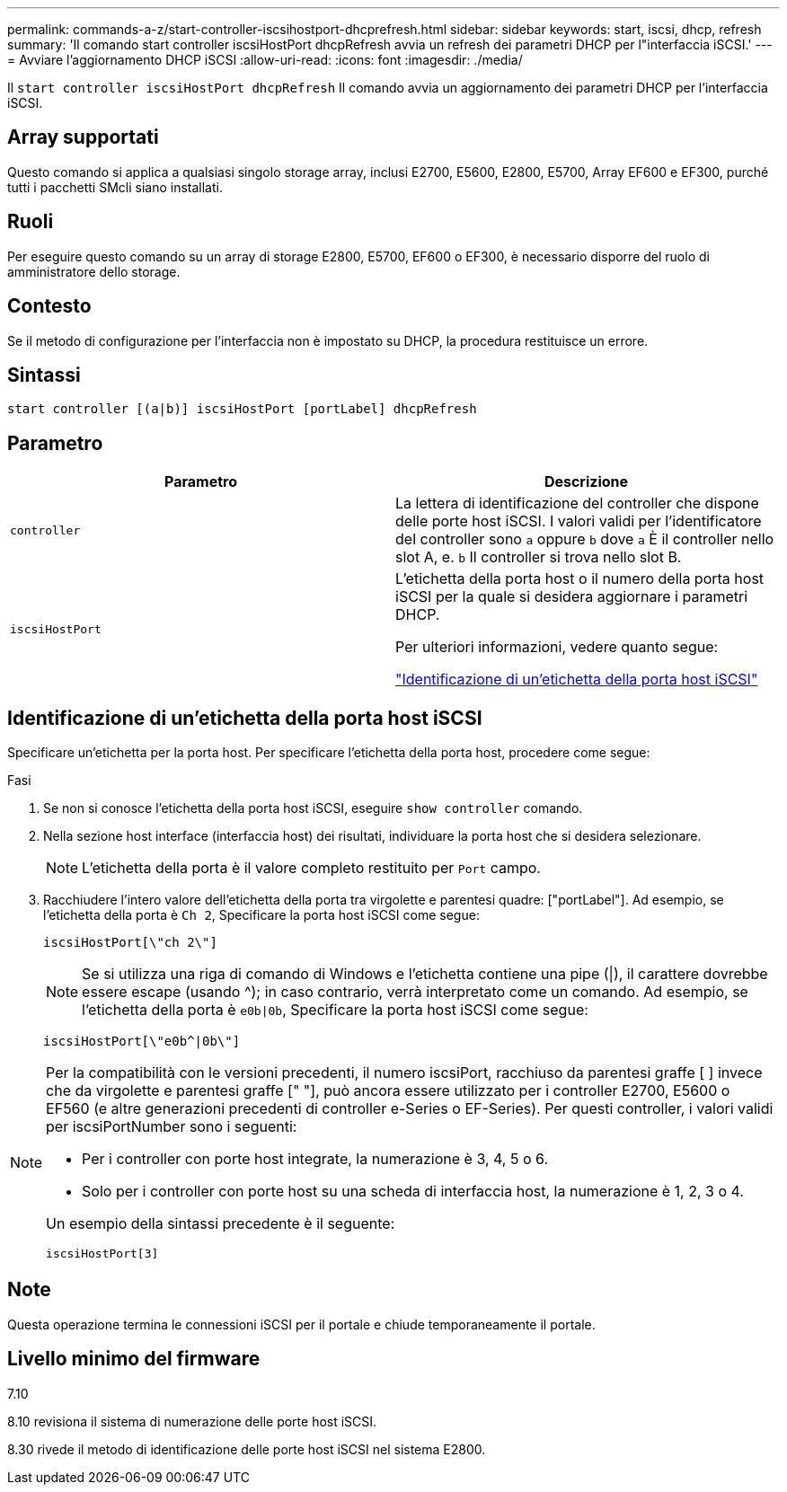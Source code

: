 ---
permalink: commands-a-z/start-controller-iscsihostport-dhcprefresh.html 
sidebar: sidebar 
keywords: start, iscsi, dhcp, refresh 
summary: 'Il comando start controller iscsiHostPort dhcpRefresh avvia un refresh dei parametri DHCP per l"interfaccia iSCSI.' 
---
= Avviare l'aggiornamento DHCP iSCSI
:allow-uri-read: 
:icons: font
:imagesdir: ./media/


[role="lead"]
Il `start controller iscsiHostPort dhcpRefresh` Il comando avvia un aggiornamento dei parametri DHCP per l'interfaccia iSCSI.



== Array supportati

Questo comando si applica a qualsiasi singolo storage array, inclusi E2700, E5600, E2800, E5700, Array EF600 e EF300, purché tutti i pacchetti SMcli siano installati.



== Ruoli

Per eseguire questo comando su un array di storage E2800, E5700, EF600 o EF300, è necessario disporre del ruolo di amministratore dello storage.



== Contesto

Se il metodo di configurazione per l'interfaccia non è impostato su DHCP, la procedura restituisce un errore.



== Sintassi

[listing]
----
start controller [(a|b)] iscsiHostPort [portLabel] dhcpRefresh
----


== Parametro

[cols="2*"]
|===
| Parametro | Descrizione 


 a| 
`controller`
 a| 
La lettera di identificazione del controller che dispone delle porte host iSCSI. I valori validi per l'identificatore del controller sono `a` oppure `b` dove `a` È il controller nello slot A, e. `b` Il controller si trova nello slot B.



 a| 
`iscsiHostPort`
 a| 
L'etichetta della porta host o il numero della porta host iSCSI per la quale si desidera aggiornare i parametri DHCP.

Per ulteriori informazioni, vedere quanto segue:

<<Identificazione di un'etichetta della porta host iSCSI,"Identificazione di un'etichetta della porta host iSCSI">>

|===


== Identificazione di un'etichetta della porta host iSCSI

Specificare un'etichetta per la porta host. Per specificare l'etichetta della porta host, procedere come segue:

.Fasi
. Se non si conosce l'etichetta della porta host iSCSI, eseguire `show controller` comando.
. Nella sezione host interface (interfaccia host) dei risultati, individuare la porta host che si desidera selezionare.
+
[NOTE]
====
L'etichetta della porta è il valore completo restituito per `Port` campo.

====
. Racchiudere l'intero valore dell'etichetta della porta tra virgolette e parentesi quadre: ["portLabel"]. Ad esempio, se l'etichetta della porta è `Ch 2`, Specificare la porta host iSCSI come segue:
+
[listing]
----
iscsiHostPort[\"ch 2\"]
----
+
[NOTE]
====
Se si utilizza una riga di comando di Windows e l'etichetta contiene una pipe (|), il carattere dovrebbe essere escape (usando {caret}); in caso contrario, verrà interpretato come un comando. Ad esempio, se l'etichetta della porta è `e0b|0b`, Specificare la porta host iSCSI come segue:

====
+
[listing]
----
iscsiHostPort[\"e0b^|0b\"]
----


[NOTE]
====
Per la compatibilità con le versioni precedenti, il numero iscsiPort, racchiuso da parentesi graffe [ ] invece che da virgolette e parentesi graffe [" "], può ancora essere utilizzato per i controller E2700, E5600 o EF560 (e altre generazioni precedenti di controller e-Series o EF-Series). Per questi controller, i valori validi per iscsiPortNumber sono i seguenti:

* Per i controller con porte host integrate, la numerazione è 3, 4, 5 o 6.
* Solo per i controller con porte host su una scheda di interfaccia host, la numerazione è 1, 2, 3 o 4.


Un esempio della sintassi precedente è il seguente:

[listing]
----
iscsiHostPort[3]
----
====


== Note

Questa operazione termina le connessioni iSCSI per il portale e chiude temporaneamente il portale.



== Livello minimo del firmware

7.10

8.10 revisiona il sistema di numerazione delle porte host iSCSI.

8.30 rivede il metodo di identificazione delle porte host iSCSI nel sistema E2800.
